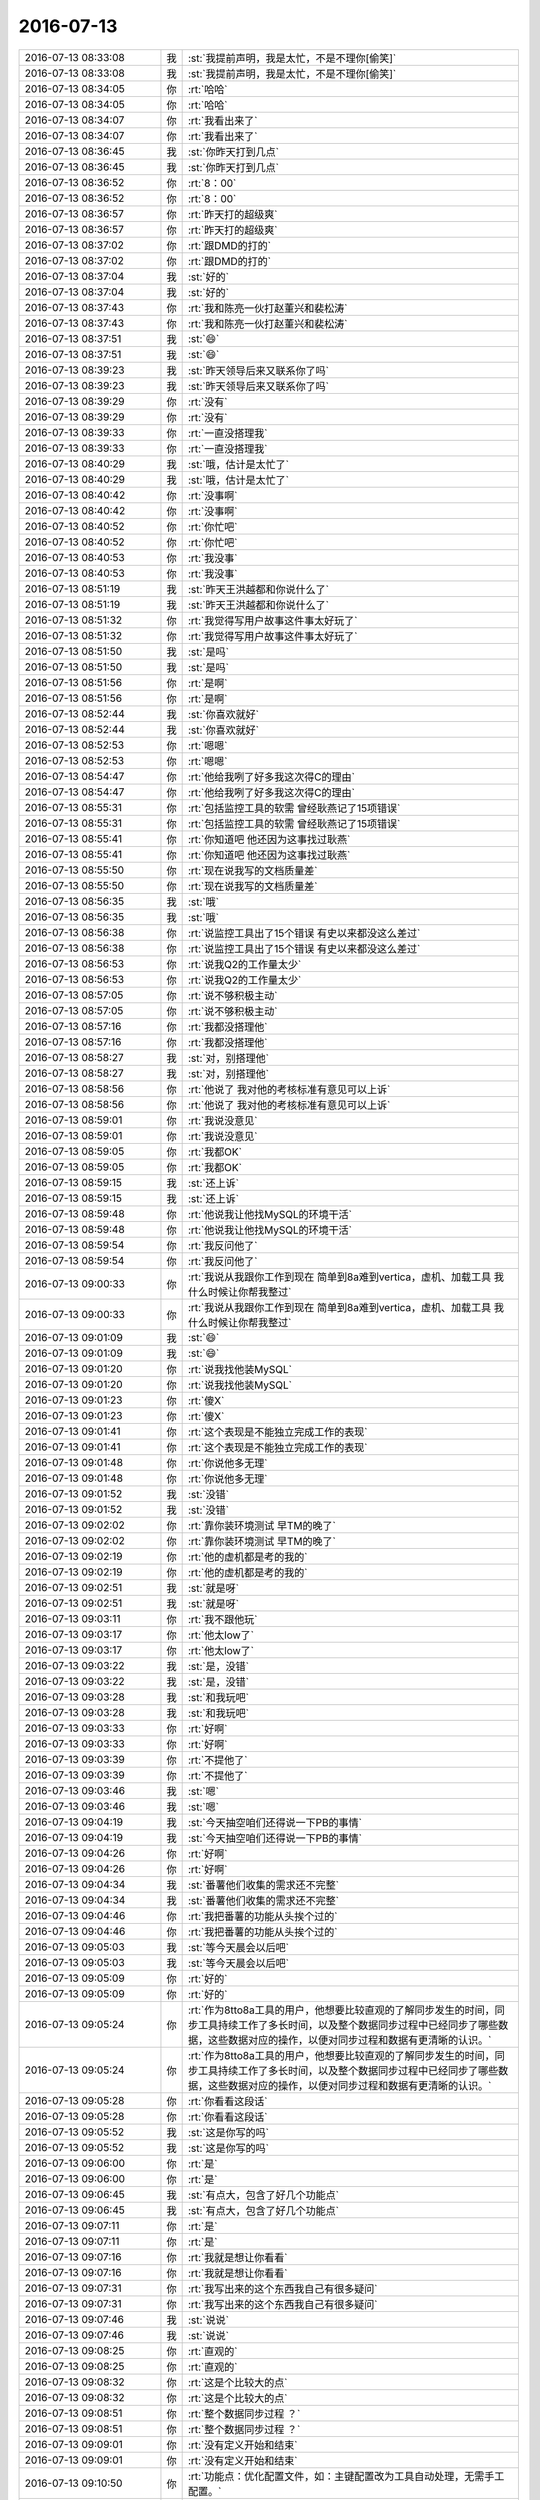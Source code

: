 2016-07-13
-------------

.. list-table::
   :widths: 25, 1, 60

   * - 2016-07-13 08:33:08
     - 我
     - :st:`我提前声明，我是太忙，不是不理你[偷笑]`
   * - 2016-07-13 08:33:08
     - 我
     - :st:`我提前声明，我是太忙，不是不理你[偷笑]`
   * - 2016-07-13 08:34:05
     - 你
     - :rt:`哈哈`
   * - 2016-07-13 08:34:05
     - 你
     - :rt:`哈哈`
   * - 2016-07-13 08:34:07
     - 你
     - :rt:`我看出来了`
   * - 2016-07-13 08:34:07
     - 你
     - :rt:`我看出来了`
   * - 2016-07-13 08:36:45
     - 我
     - :st:`你昨天打到几点`
   * - 2016-07-13 08:36:45
     - 我
     - :st:`你昨天打到几点`
   * - 2016-07-13 08:36:52
     - 你
     - :rt:`8：00`
   * - 2016-07-13 08:36:52
     - 你
     - :rt:`8：00`
   * - 2016-07-13 08:36:57
     - 你
     - :rt:`昨天打的超级爽`
   * - 2016-07-13 08:36:57
     - 你
     - :rt:`昨天打的超级爽`
   * - 2016-07-13 08:37:02
     - 你
     - :rt:`跟DMD的打的`
   * - 2016-07-13 08:37:02
     - 你
     - :rt:`跟DMD的打的`
   * - 2016-07-13 08:37:04
     - 我
     - :st:`好的`
   * - 2016-07-13 08:37:04
     - 我
     - :st:`好的`
   * - 2016-07-13 08:37:43
     - 你
     - :rt:`我和陈亮一伙打赵董兴和裴松涛`
   * - 2016-07-13 08:37:43
     - 你
     - :rt:`我和陈亮一伙打赵董兴和裴松涛`
   * - 2016-07-13 08:37:51
     - 我
     - :st:`😄`
   * - 2016-07-13 08:37:51
     - 我
     - :st:`😄`
   * - 2016-07-13 08:39:23
     - 我
     - :st:`昨天领导后来又联系你了吗`
   * - 2016-07-13 08:39:23
     - 我
     - :st:`昨天领导后来又联系你了吗`
   * - 2016-07-13 08:39:29
     - 你
     - :rt:`没有`
   * - 2016-07-13 08:39:29
     - 你
     - :rt:`没有`
   * - 2016-07-13 08:39:33
     - 你
     - :rt:`一直没搭理我`
   * - 2016-07-13 08:39:33
     - 你
     - :rt:`一直没搭理我`
   * - 2016-07-13 08:40:29
     - 我
     - :st:`哦，估计是太忙了`
   * - 2016-07-13 08:40:29
     - 我
     - :st:`哦，估计是太忙了`
   * - 2016-07-13 08:40:42
     - 你
     - :rt:`没事啊`
   * - 2016-07-13 08:40:42
     - 你
     - :rt:`没事啊`
   * - 2016-07-13 08:40:52
     - 你
     - :rt:`你忙吧`
   * - 2016-07-13 08:40:52
     - 你
     - :rt:`你忙吧`
   * - 2016-07-13 08:40:53
     - 你
     - :rt:`我没事`
   * - 2016-07-13 08:40:53
     - 你
     - :rt:`我没事`
   * - 2016-07-13 08:51:19
     - 我
     - :st:`昨天王洪越都和你说什么了`
   * - 2016-07-13 08:51:19
     - 我
     - :st:`昨天王洪越都和你说什么了`
   * - 2016-07-13 08:51:32
     - 你
     - :rt:`我觉得写用户故事这件事太好玩了`
   * - 2016-07-13 08:51:32
     - 你
     - :rt:`我觉得写用户故事这件事太好玩了`
   * - 2016-07-13 08:51:50
     - 我
     - :st:`是吗`
   * - 2016-07-13 08:51:50
     - 我
     - :st:`是吗`
   * - 2016-07-13 08:51:56
     - 你
     - :rt:`是啊`
   * - 2016-07-13 08:51:56
     - 你
     - :rt:`是啊`
   * - 2016-07-13 08:52:44
     - 我
     - :st:`你喜欢就好`
   * - 2016-07-13 08:52:44
     - 我
     - :st:`你喜欢就好`
   * - 2016-07-13 08:52:53
     - 你
     - :rt:`嗯嗯`
   * - 2016-07-13 08:52:53
     - 你
     - :rt:`嗯嗯`
   * - 2016-07-13 08:54:47
     - 你
     - :rt:`他给我咧了好多我这次得C的理由`
   * - 2016-07-13 08:54:47
     - 你
     - :rt:`他给我咧了好多我这次得C的理由`
   * - 2016-07-13 08:55:31
     - 你
     - :rt:`包括监控工具的软需 曾经耿燕记了15项错误`
   * - 2016-07-13 08:55:31
     - 你
     - :rt:`包括监控工具的软需 曾经耿燕记了15项错误`
   * - 2016-07-13 08:55:41
     - 你
     - :rt:`你知道吧 他还因为这事找过耿燕`
   * - 2016-07-13 08:55:41
     - 你
     - :rt:`你知道吧 他还因为这事找过耿燕`
   * - 2016-07-13 08:55:50
     - 你
     - :rt:`现在说我写的文档质量差`
   * - 2016-07-13 08:55:50
     - 你
     - :rt:`现在说我写的文档质量差`
   * - 2016-07-13 08:56:35
     - 我
     - :st:`哦`
   * - 2016-07-13 08:56:35
     - 我
     - :st:`哦`
   * - 2016-07-13 08:56:38
     - 你
     - :rt:`说监控工具出了15个错误 有史以来都没这么差过`
   * - 2016-07-13 08:56:38
     - 你
     - :rt:`说监控工具出了15个错误 有史以来都没这么差过`
   * - 2016-07-13 08:56:53
     - 你
     - :rt:`说我Q2的工作量太少`
   * - 2016-07-13 08:56:53
     - 你
     - :rt:`说我Q2的工作量太少`
   * - 2016-07-13 08:57:05
     - 你
     - :rt:`说不够积极主动`
   * - 2016-07-13 08:57:05
     - 你
     - :rt:`说不够积极主动`
   * - 2016-07-13 08:57:16
     - 你
     - :rt:`我都没搭理他`
   * - 2016-07-13 08:57:16
     - 你
     - :rt:`我都没搭理他`
   * - 2016-07-13 08:58:27
     - 我
     - :st:`对，别搭理他`
   * - 2016-07-13 08:58:27
     - 我
     - :st:`对，别搭理他`
   * - 2016-07-13 08:58:56
     - 你
     - :rt:`他说了 我对他的考核标准有意见可以上诉`
   * - 2016-07-13 08:58:56
     - 你
     - :rt:`他说了 我对他的考核标准有意见可以上诉`
   * - 2016-07-13 08:59:01
     - 你
     - :rt:`我说没意见`
   * - 2016-07-13 08:59:01
     - 你
     - :rt:`我说没意见`
   * - 2016-07-13 08:59:05
     - 你
     - :rt:`我都OK`
   * - 2016-07-13 08:59:05
     - 你
     - :rt:`我都OK`
   * - 2016-07-13 08:59:15
     - 我
     - :st:`还上诉`
   * - 2016-07-13 08:59:15
     - 我
     - :st:`还上诉`
   * - 2016-07-13 08:59:48
     - 你
     - :rt:`他说我让他找MySQL的环境干活`
   * - 2016-07-13 08:59:48
     - 你
     - :rt:`他说我让他找MySQL的环境干活`
   * - 2016-07-13 08:59:54
     - 你
     - :rt:`我反问他了`
   * - 2016-07-13 08:59:54
     - 你
     - :rt:`我反问他了`
   * - 2016-07-13 09:00:33
     - 你
     - :rt:`我说从我跟你工作到现在 简单到8a难到vertica，虚机、加载工具 我什么时候让你帮我整过`
   * - 2016-07-13 09:00:33
     - 你
     - :rt:`我说从我跟你工作到现在 简单到8a难到vertica，虚机、加载工具 我什么时候让你帮我整过`
   * - 2016-07-13 09:01:09
     - 我
     - :st:`😄`
   * - 2016-07-13 09:01:09
     - 我
     - :st:`😄`
   * - 2016-07-13 09:01:20
     - 你
     - :rt:`说我找他装MySQL`
   * - 2016-07-13 09:01:20
     - 你
     - :rt:`说我找他装MySQL`
   * - 2016-07-13 09:01:23
     - 你
     - :rt:`傻X`
   * - 2016-07-13 09:01:23
     - 你
     - :rt:`傻X`
   * - 2016-07-13 09:01:41
     - 你
     - :rt:`这个表现是不能独立完成工作的表现`
   * - 2016-07-13 09:01:41
     - 你
     - :rt:`这个表现是不能独立完成工作的表现`
   * - 2016-07-13 09:01:48
     - 你
     - :rt:`你说他多无理`
   * - 2016-07-13 09:01:48
     - 你
     - :rt:`你说他多无理`
   * - 2016-07-13 09:01:52
     - 我
     - :st:`没错`
   * - 2016-07-13 09:01:52
     - 我
     - :st:`没错`
   * - 2016-07-13 09:02:02
     - 你
     - :rt:`靠你装环境测试 早TM的晚了`
   * - 2016-07-13 09:02:02
     - 你
     - :rt:`靠你装环境测试 早TM的晚了`
   * - 2016-07-13 09:02:19
     - 你
     - :rt:`他的虚机都是考的我的`
   * - 2016-07-13 09:02:19
     - 你
     - :rt:`他的虚机都是考的我的`
   * - 2016-07-13 09:02:51
     - 我
     - :st:`就是呀`
   * - 2016-07-13 09:02:51
     - 我
     - :st:`就是呀`
   * - 2016-07-13 09:03:11
     - 你
     - :rt:`我不跟他玩`
   * - 2016-07-13 09:03:17
     - 你
     - :rt:`他太low了`
   * - 2016-07-13 09:03:17
     - 你
     - :rt:`他太low了`
   * - 2016-07-13 09:03:22
     - 我
     - :st:`是，没错`
   * - 2016-07-13 09:03:22
     - 我
     - :st:`是，没错`
   * - 2016-07-13 09:03:28
     - 我
     - :st:`和我玩吧`
   * - 2016-07-13 09:03:28
     - 我
     - :st:`和我玩吧`
   * - 2016-07-13 09:03:33
     - 你
     - :rt:`好啊`
   * - 2016-07-13 09:03:33
     - 你
     - :rt:`好啊`
   * - 2016-07-13 09:03:39
     - 你
     - :rt:`不提他了`
   * - 2016-07-13 09:03:39
     - 你
     - :rt:`不提他了`
   * - 2016-07-13 09:03:46
     - 我
     - :st:`嗯`
   * - 2016-07-13 09:03:46
     - 我
     - :st:`嗯`
   * - 2016-07-13 09:04:19
     - 我
     - :st:`今天抽空咱们还得说一下PB的事情`
   * - 2016-07-13 09:04:19
     - 我
     - :st:`今天抽空咱们还得说一下PB的事情`
   * - 2016-07-13 09:04:26
     - 你
     - :rt:`好啊`
   * - 2016-07-13 09:04:26
     - 你
     - :rt:`好啊`
   * - 2016-07-13 09:04:34
     - 我
     - :st:`番薯他们收集的需求还不完整`
   * - 2016-07-13 09:04:34
     - 我
     - :st:`番薯他们收集的需求还不完整`
   * - 2016-07-13 09:04:46
     - 你
     - :rt:`我把番薯的功能从头挨个过的`
   * - 2016-07-13 09:04:46
     - 你
     - :rt:`我把番薯的功能从头挨个过的`
   * - 2016-07-13 09:05:03
     - 我
     - :st:`等今天晨会以后吧`
   * - 2016-07-13 09:05:03
     - 我
     - :st:`等今天晨会以后吧`
   * - 2016-07-13 09:05:09
     - 你
     - :rt:`好的`
   * - 2016-07-13 09:05:09
     - 你
     - :rt:`好的`
   * - 2016-07-13 09:05:24
     - 你
     - :rt:`作为8tto8a工具的用户，他想要比较直观的了解同步发生的时间，同步工具持续工作了多长时间，以及整个数据同步过程中已经同步了哪些数据，这些数据对应的操作，以便对同步过程和数据有更清晰的认识。`
   * - 2016-07-13 09:05:24
     - 你
     - :rt:`作为8tto8a工具的用户，他想要比较直观的了解同步发生的时间，同步工具持续工作了多长时间，以及整个数据同步过程中已经同步了哪些数据，这些数据对应的操作，以便对同步过程和数据有更清晰的认识。`
   * - 2016-07-13 09:05:28
     - 你
     - :rt:`你看看这段话`
   * - 2016-07-13 09:05:28
     - 你
     - :rt:`你看看这段话`
   * - 2016-07-13 09:05:52
     - 我
     - :st:`这是你写的吗`
   * - 2016-07-13 09:05:52
     - 我
     - :st:`这是你写的吗`
   * - 2016-07-13 09:06:00
     - 你
     - :rt:`是`
   * - 2016-07-13 09:06:00
     - 你
     - :rt:`是`
   * - 2016-07-13 09:06:45
     - 我
     - :st:`有点大，包含了好几个功能点`
   * - 2016-07-13 09:06:45
     - 我
     - :st:`有点大，包含了好几个功能点`
   * - 2016-07-13 09:07:11
     - 你
     - :rt:`是`
   * - 2016-07-13 09:07:11
     - 你
     - :rt:`是`
   * - 2016-07-13 09:07:16
     - 你
     - :rt:`我就是想让你看看`
   * - 2016-07-13 09:07:16
     - 你
     - :rt:`我就是想让你看看`
   * - 2016-07-13 09:07:31
     - 你
     - :rt:`我写出来的这个东西我自己有很多疑问`
   * - 2016-07-13 09:07:31
     - 你
     - :rt:`我写出来的这个东西我自己有很多疑问`
   * - 2016-07-13 09:07:46
     - 我
     - :st:`说说`
   * - 2016-07-13 09:07:46
     - 我
     - :st:`说说`
   * - 2016-07-13 09:08:25
     - 你
     - :rt:`直观的`
   * - 2016-07-13 09:08:25
     - 你
     - :rt:`直观的`
   * - 2016-07-13 09:08:32
     - 你
     - :rt:`这是个比较大的点`
   * - 2016-07-13 09:08:32
     - 你
     - :rt:`这是个比较大的点`
   * - 2016-07-13 09:08:51
     - 你
     - :rt:`整个数据同步过程 ？`
   * - 2016-07-13 09:08:51
     - 你
     - :rt:`整个数据同步过程 ？`
   * - 2016-07-13 09:09:01
     - 你
     - :rt:`没有定义开始和结束`
   * - 2016-07-13 09:09:01
     - 你
     - :rt:`没有定义开始和结束`
   * - 2016-07-13 09:10:50
     - 你
     - :rt:`功能点：优化配置文件，如：主键配置改为工具自动处理，无需手工配置。`
   * - 2016-07-13 09:10:50
     - 你
     - :rt:`功能点：优化配置文件，如：主键配置改为工具自动处理，无需手工配置。`
   * - 2016-07-13 09:11:01
     - 你
     - :rt:`用户故事：作为8tto8a工具的配置员，他想要在现有配置项的基础上，省去配置表的主键，使得配置文件编写起来更简单`
   * - 2016-07-13 09:11:01
     - 你
     - :rt:`用户故事：作为8tto8a工具的配置员，他想要在现有配置项的基础上，省去配置表的主键，使得配置文件编写起来更简单`
   * - 2016-07-13 09:11:42
     - 你
     - :rt:`我想跟你说的是 我现在根本不会写 所以想先写出来个很差很差的 然后你帮我看看`
   * - 2016-07-13 09:11:42
     - 你
     - :rt:`我想跟你说的是 我现在根本不会写 所以想先写出来个很差很差的 然后你帮我看看`
   * - 2016-07-13 09:11:53
     - 你
     - :rt:`说说写的思路`
   * - 2016-07-13 09:11:53
     - 你
     - :rt:`说说写的思路`
   * - 2016-07-13 09:12:36
     - 我
     - :st:`好`
   * - 2016-07-13 09:12:36
     - 我
     - :st:`好`
   * - 2016-07-13 09:30:37
     - 你
     - :rt:`王志新说你给他提意见的那个软需他重写`
   * - 2016-07-13 09:30:37
     - 你
     - :rt:`王志新说你给他提意见的那个软需他重写`
   * - 2016-07-13 09:30:56
     - 你
     - :rt:`气死她`
   * - 2016-07-13 09:30:56
     - 你
     - :rt:`气死她`
   * - 2016-07-13 09:31:06
     - 我
     - :st:`不管他`
   * - 2016-07-13 09:31:06
     - 我
     - :st:`不管他`
   * - 2016-07-13 09:31:23
     - 你
     - :rt:`她的意思是你找事`
   * - 2016-07-13 09:31:23
     - 你
     - :rt:`她的意思是你找事`
   * - 2016-07-13 09:31:27
     - 你
     - :rt:`你先开会吧`
   * - 2016-07-13 09:31:27
     - 你
     - :rt:`你先开会吧`
   * - 2016-07-13 09:31:29
     - 我
     - :st:`我是评委，必须得倒尊重`
   * - 2016-07-13 09:31:29
     - 我
     - :st:`我是评委，必须得倒尊重`
   * - 2016-07-13 09:31:30
     - 你
     - :rt:`小心点`
   * - 2016-07-13 09:31:30
     - 你
     - :rt:`小心点`
   * - 2016-07-13 09:31:45
     - 我
     - :st:`没事的`
   * - 2016-07-13 09:31:45
     - 我
     - :st:`没事的`
   * - 2016-07-13 09:45:08
     - 你
     - :rt:`为啥摇头`
   * - 2016-07-13 09:45:08
     - 你
     - :rt:`为啥摇头`
   * - 2016-07-13 09:45:38
     - 我
     - :st:`困`
   * - 2016-07-13 09:45:38
     - 我
     - :st:`困`
   * - 2016-07-13 09:56:35
     - 我
     - :st:`你今天外套很好看，就是和衣服不太搭`
   * - 2016-07-13 09:56:35
     - 我
     - :st:`你今天外套很好看，就是和衣服不太搭`
   * - 2016-07-13 10:00:15
     - 你
     - :rt:`不冷的话我就不穿`
   * - 2016-07-13 10:00:15
     - 你
     - :rt:`不冷的话我就不穿`
   * - 2016-07-13 10:00:18
     - 你
     - :rt:`没事`
   * - 2016-07-13 10:00:18
     - 你
     - :rt:`没事`
   * - 2016-07-13 10:11:08
     - 你
     - :rt:`何以这么蠢`
   * - 2016-07-13 10:11:08
     - 你
     - :rt:`何以这么蠢`
   * - 2016-07-13 10:12:34
     - 我
     - :st:`没办法`
   * - 2016-07-13 10:12:34
     - 我
     - :st:`没办法`
   * - 2016-07-13 10:35:56
     - 你
     - :rt:`你竟然抠我`
   * - 2016-07-13 10:35:56
     - 你
     - :rt:`你竟然抠我`
   * - 2016-07-13 10:36:12
     - 我
     - :st:`没有呀`
   * - 2016-07-13 10:36:12
     - 我
     - :st:`没有呀`
   * - 2016-07-13 10:36:18
     - 我
     - :st:`那是挠`
   * - 2016-07-13 10:36:18
     - 我
     - :st:`那是挠`
   * - 2016-07-13 10:37:33
     - 你
     - :rt:`哈哈`
   * - 2016-07-13 10:37:33
     - 你
     - :rt:`哈哈`
   * - 2016-07-13 10:37:44
     - 你
     - :rt:`你竟然挠我`
   * - 2016-07-13 10:37:44
     - 你
     - :rt:`你竟然挠我`
   * - 2016-07-13 10:38:33
     - 我
     - :st:`小猫挠人是表示亲热`
   * - 2016-07-13 10:38:33
     - 我
     - :st:`小猫挠人是表示亲热`
   * - 2016-07-13 10:38:57
     - 你
     - :rt:`哈哈`
   * - 2016-07-13 10:38:57
     - 你
     - :rt:`哈哈`
   * - 2016-07-13 10:39:09
     - 你
     - :rt:`你把我的脖子当小猫的脖子了`
   * - 2016-07-13 10:39:09
     - 你
     - :rt:`你把我的脖子当小猫的脖子了`
   * - 2016-07-13 10:41:02
     - 我
     - :st:`是呀，多可爱呀`
   * - 2016-07-13 10:41:02
     - 我
     - :st:`是呀，多可爱呀`
   * - 2016-07-13 10:42:24
     - 你
     - :rt:`且`
   * - 2016-07-13 10:42:24
     - 你
     - :rt:`且`
   * - 2016-07-13 11:07:32
     - 我
     - :st:`阿娇好黑呀`
   * - 2016-07-13 11:07:32
     - 我
     - :st:`阿娇好黑呀`
   * - 2016-07-13 11:07:41
     - 你
     - :rt:`黑吗`
   * - 2016-07-13 11:07:41
     - 你
     - :rt:`黑吗`
   * - 2016-07-13 11:07:45
     - 你
     - :rt:`比我黑？`
   * - 2016-07-13 11:07:45
     - 你
     - :rt:`比我黑？`
   * - 2016-07-13 11:07:58
     - 我
     - :st:`是`
   * - 2016-07-13 11:07:58
     - 我
     - :st:`是`
   * - 2016-07-13 11:08:11
     - 我
     - :st:`腿黑`
   * - 2016-07-13 11:08:11
     - 我
     - :st:`腿黑`
   * - 2016-07-13 11:08:25
     - 你
     - :rt:`晒得吧`
   * - 2016-07-13 11:08:25
     - 你
     - :rt:`晒得吧`
   * - 2016-07-13 11:08:32
     - 你
     - :rt:`脸白就行`
   * - 2016-07-13 11:08:32
     - 你
     - :rt:`脸白就行`
   * - 2016-07-13 11:42:45
     - 你
     - :rt:`下午领导跟你面谈`
   * - 2016-07-13 11:42:45
     - 你
     - :rt:`下午领导跟你面谈`
   * - 2016-07-13 11:43:04
     - 我
     - :st:`我知道`
   * - 2016-07-13 11:43:04
     - 我
     - :st:`我知道`
   * - 2016-07-13 11:53:16
     - 我
     - :st:`我让严丹给我安排第一个`
   * - 2016-07-13 11:53:16
     - 我
     - :st:`我让严丹给我安排第一个`
   * - 2016-07-13 11:53:37
     - 我
     - :st:`领导和我们一起吃，去八爷`
   * - 2016-07-13 11:53:37
     - 我
     - :st:`领导和我们一起吃，去八爷`
   * - 2016-07-13 12:27:10
     - 你
     - :rt:`恩 hao`
   * - 2016-07-13 12:27:10
     - 你
     - :rt:`恩 hao`
   * - 2016-07-13 12:27:18
     - 你
     - :rt:`他怎么这么爱吃炸酱面呢`
   * - 2016-07-13 12:27:18
     - 你
     - :rt:`他怎么这么爱吃炸酱面呢`
   * - 2016-07-13 12:27:42
     - 我
     - :st:`是`
   * - 2016-07-13 12:27:42
     - 我
     - :st:`是`
   * - 2016-07-13 12:27:59
     - 我
     - :st:`你睡觉吧，下午再聊`
   * - 2016-07-13 12:27:59
     - 我
     - :st:`你睡觉吧，下午再聊`
   * - 2016-07-13 12:28:05
     - 你
     - :rt:`恩`
   * - 2016-07-13 12:28:05
     - 你
     - :rt:`恩`
   * - 2016-07-13 13:02:44
     - 你
     - :rt:`没睡着`
   * - 2016-07-13 13:02:44
     - 你
     - :rt:`没睡着`
   * - 2016-07-13 13:02:52
     - 我
     - :st:`啊`
   * - 2016-07-13 13:02:52
     - 我
     - :st:`啊`
   * - 2016-07-13 13:02:56
     - 我
     - :st:`累吗`
   * - 2016-07-13 13:02:56
     - 我
     - :st:`累吗`
   * - 2016-07-13 13:03:05
     - 你
     - :rt:`不累`
   * - 2016-07-13 13:03:05
     - 你
     - :rt:`不累`
   * - 2016-07-13 13:03:08
     - 你
     - :rt:`听歌呢`
   * - 2016-07-13 13:03:08
     - 你
     - :rt:`听歌呢`
   * - 2016-07-13 13:03:15
     - 我
     - :st:`好的`
   * - 2016-07-13 13:03:15
     - 我
     - :st:`好的`
   * - 2016-07-13 13:03:31
     - 我
     - :st:`今天中午领导说了scrum的他的想法`
   * - 2016-07-13 13:03:31
     - 我
     - :st:`今天中午领导说了scrum的他的想法`
   * - 2016-07-13 13:03:38
     - 你
     - :rt:`你有制作铃声的软件吗`
   * - 2016-07-13 13:03:38
     - 你
     - :rt:`你有制作铃声的软件吗`
   * - 2016-07-13 13:03:40
     - 你
     - :rt:`说说`
   * - 2016-07-13 13:03:40
     - 你
     - :rt:`说说`
   * - 2016-07-13 13:03:42
     - 你
     - :rt:`啥想法啊`
   * - 2016-07-13 13:03:42
     - 你
     - :rt:`啥想法啊`
   * - 2016-07-13 13:03:53
     - 我
     - :st:`待会等我谈完PBC，和你们讲`
   * - 2016-07-13 13:03:53
     - 我
     - :st:`待会等我谈完PBC，和你们讲`
   * - 2016-07-13 13:04:09
     - 你
     - :rt:`我们？`
   * - 2016-07-13 13:04:09
     - 你
     - :rt:`我们？`
   * - 2016-07-13 13:04:12
     - 我
     - :st:`我没有做铃声的`
   * - 2016-07-13 13:04:12
     - 我
     - :st:`我没有做铃声的`
   * - 2016-07-13 13:04:18
     - 你
     - :rt:`me and who、`
   * - 2016-07-13 13:04:18
     - 你
     - :rt:`me and who、`
   * - 2016-07-13 13:04:19
     - 你
     - :rt:`？`
   * - 2016-07-13 13:04:19
     - 你
     - :rt:`？`
   * - 2016-07-13 13:04:23
     - 我
     - :st:`番薯`
   * - 2016-07-13 13:04:23
     - 我
     - :st:`番薯`
   * - 2016-07-13 13:04:34
     - 你
     - :rt:`好的 坏的`
   * - 2016-07-13 13:04:34
     - 你
     - :rt:`好的 坏的`
   * - 2016-07-13 13:04:36
     - 你
     - :rt:`先告诉我`
   * - 2016-07-13 13:04:36
     - 你
     - :rt:`先告诉我`
   * - 2016-07-13 13:04:49
     - 我
     - :st:`就是他想这个应该怎么干`
   * - 2016-07-13 13:04:49
     - 我
     - :st:`就是他想这个应该怎么干`
   * - 2016-07-13 13:04:57
     - 你
     - :rt:`恩`
   * - 2016-07-13 13:04:57
     - 你
     - :rt:`恩`
   * - 2016-07-13 13:04:59
     - 我
     - :st:`和我当初的有点不同`
   * - 2016-07-13 13:04:59
     - 我
     - :st:`和我当初的有点不同`
   * - 2016-07-13 13:05:11
     - 我
     - :st:`他想先重构他们的架构`
   * - 2016-07-13 13:05:11
     - 我
     - :st:`他想先重构他们的架构`
   * - 2016-07-13 13:05:26
     - 你
     - :rt:`监控工具的吗？`
   * - 2016-07-13 13:05:26
     - 你
     - :rt:`监控工具的吗？`
   * - 2016-07-13 13:05:29
     - 我
     - :st:`不过这样就没法写user story了`
   * - 2016-07-13 13:05:29
     - 我
     - :st:`不过这样就没法写user story了`
   * - 2016-07-13 13:07:38
     - 你
     - :rt:`哦`
   * - 2016-07-13 13:07:38
     - 你
     - :rt:`哦`
   * - 2016-07-13 13:07:41
     - 你
     - :rt:`那就没办法了`
   * - 2016-07-13 13:07:41
     - 你
     - :rt:`那就没办法了`
   * - 2016-07-13 13:07:46
     - 你
     - :rt:`等回来再说吧`
   * - 2016-07-13 13:07:46
     - 你
     - :rt:`等回来再说吧`
   * - 2016-07-13 13:07:50
     - 我
     - :st:`是`
   * - 2016-07-13 13:07:50
     - 我
     - :st:`是`
   * - 2016-07-13 13:11:18
     - 我
     - :st:`我打个盹`
   * - 2016-07-13 13:11:18
     - 我
     - :st:`我打个盹`
   * - 2016-07-13 13:11:27
     - 你
     - :rt:`恩`
   * - 2016-07-13 13:11:27
     - 你
     - :rt:`恩`
   * - 2016-07-13 15:00:15
     - 你
     - :rt:`回来了`
   * - 2016-07-13 15:00:15
     - 你
     - :rt:`回来了`
   * - 2016-07-13 15:00:23
     - 我
     - :st:`是`
   * - 2016-07-13 15:00:23
     - 我
     - :st:`是`
   * - 2016-07-13 16:33:43
     - 我
     - :st:`亲，干啥呢`
   * - 2016-07-13 16:33:43
     - 我
     - :st:`亲，干啥呢`
   * - 2016-07-13 16:34:43
     - 你
     - :rt:`在整签到表呢`
   * - 2016-07-13 16:34:43
     - 你
     - :rt:`在整签到表呢`
   * - 2016-07-13 16:35:54
     - 我
     - :st:`今天忙的都没聊天`
   * - 2016-07-13 16:35:54
     - 我
     - :st:`今天忙的都没聊天`
   * - 2016-07-13 16:39:07
     - 你
     - :rt:`是`
   * - 2016-07-13 16:39:07
     - 你
     - :rt:`是`
   * - 2016-07-13 16:46:06
     - 我
     - :st:`亲，聊十分钟吧`
   * - 2016-07-13 16:46:06
     - 我
     - :st:`亲，聊十分钟吧`
   * - 2016-07-13 16:46:12
     - 你
     - :rt:`行啊`
   * - 2016-07-13 16:46:12
     - 你
     - :rt:`行啊`
   * - 2016-07-13 16:46:18
     - 你
     - :rt:`你得真诚点`
   * - 2016-07-13 16:46:18
     - 你
     - :rt:`你得真诚点`
   * - 2016-07-13 16:46:21
     - 你
     - :rt:`不然不聊`
   * - 2016-07-13 16:46:21
     - 你
     - :rt:`不然不聊`
   * - 2016-07-13 16:46:37
     - 我
     - :st:`我非常真诚，非常想和你聊天`
   * - 2016-07-13 16:46:37
     - 我
     - :st:`我非常真诚，非常想和你聊天`
   * - 2016-07-13 16:46:58
     - 你
     - :rt:`你是不是很讨厌看到杨丽颖和王洪越开玩笑`
   * - 2016-07-13 16:46:58
     - 你
     - :rt:`你是不是很讨厌看到杨丽颖和王洪越开玩笑`
   * - 2016-07-13 16:47:41
     - 我
     - :st:`你果然注意到了`
   * - 2016-07-13 16:47:41
     - 我
     - :st:`你果然注意到了`
   * - 2016-07-13 16:48:24
     - 我
     - :st:`谈不上很讨厌`
   * - 2016-07-13 16:48:24
     - 我
     - :st:`谈不上很讨厌`
   * - 2016-07-13 16:48:50
     - 我
     - :st:`其实今天我一直想和你说一件事情，现在来不及了，等有空和你说吧`
   * - 2016-07-13 16:48:50
     - 我
     - :st:`其实今天我一直想和你说一件事情，现在来不及了，等有空和你说吧`
   * - 2016-07-13 16:49:01
     - 我
     - :st:`就是昨天面谈我说心情不好的事情`
   * - 2016-07-13 16:49:01
     - 我
     - :st:`就是昨天面谈我说心情不好的事情`
   * - 2016-07-13 16:49:06
     - 我
     - :st:`和杨丽莹有关的`
   * - 2016-07-13 16:49:06
     - 我
     - :st:`和杨丽莹有关的`
   * - 2016-07-13 16:49:40
     - 你
     - :rt:`怎么了`
   * - 2016-07-13 16:49:40
     - 你
     - :rt:`怎么了`
   * - 2016-07-13 16:49:42
     - 我
     - :st:`我对杨丽莹和王洪越的关系其实已经没有以前那么敏感了`
   * - 2016-07-13 16:49:42
     - 我
     - :st:`我对杨丽莹和王洪越的关系其实已经没有以前那么敏感了`
   * - 2016-07-13 16:49:52
     - 你
     - :rt:`然后呢`
   * - 2016-07-13 16:49:52
     - 你
     - :rt:`然后呢`
   * - 2016-07-13 16:49:58
     - 你
     - :rt:`你今天很明显不高兴了`
   * - 2016-07-13 16:49:58
     - 你
     - :rt:`你今天很明显不高兴了`
   * - 2016-07-13 16:50:01
     - 我
     - :st:`只是因为最近王洪越对你不好，我就不喜欢看见有人对他好`
   * - 2016-07-13 16:50:01
     - 我
     - :st:`只是因为最近王洪越对你不好，我就不喜欢看见有人对他好`
   * - 2016-07-13 16:50:03
     - 你
     - :rt:`我就不想搭理你了`
   * - 2016-07-13 16:50:03
     - 你
     - :rt:`我就不想搭理你了`
   * - 2016-07-13 16:50:11
     - 你
     - :rt:`我不信`
   * - 2016-07-13 16:50:11
     - 你
     - :rt:`我不信`
   * - 2016-07-13 16:50:20
     - 我
     - :st:`你听见今天说评审的事情吗`
   * - 2016-07-13 16:50:20
     - 我
     - :st:`你听见今天说评审的事情吗`
   * - 2016-07-13 16:50:31
     - 你
     - :rt:`评审什么`
   * - 2016-07-13 16:50:31
     - 你
     - :rt:`评审什么`
   * - 2016-07-13 16:50:33
     - 你
     - :rt:`我不知道啊`
   * - 2016-07-13 16:50:33
     - 你
     - :rt:`我不知道啊`
   * - 2016-07-13 16:50:45
     - 我
     - :st:`就是表头的事情`
   * - 2016-07-13 16:50:45
     - 我
     - :st:`就是表头的事情`
   * - 2016-07-13 16:51:23
     - 你
     - :rt:`怎么了`
   * - 2016-07-13 16:51:23
     - 你
     - :rt:`怎么了`
   * - 2016-07-13 16:51:25
     - 你
     - :rt:`你说吧`
   * - 2016-07-13 16:51:25
     - 你
     - :rt:`你说吧`
   * - 2016-07-13 16:51:35
     - 我
     - :st:`刘杰和我说她问王洪越，王洪越说和我口头沟通过了，说我同意了`
   * - 2016-07-13 16:51:35
     - 我
     - :st:`刘杰和我说她问王洪越，王洪越说和我口头沟通过了，说我同意了`
   * - 2016-07-13 16:51:50
     - 我
     - :st:`我就故意大声说我不知道，没有人和我沟通`
   * - 2016-07-13 16:51:50
     - 我
     - :st:`我就故意大声说我不知道，没有人和我沟通`
   * - 2016-07-13 16:52:03
     - 我
     - :st:`我没看见改正，这个必须得改`
   * - 2016-07-13 16:52:03
     - 我
     - :st:`我没看见改正，这个必须得改`
   * - 2016-07-13 16:52:17
     - 我
     - :st:`我知道王洪越在，我就是故意说给他听的`
   * - 2016-07-13 16:52:17
     - 我
     - :st:`我知道王洪越在，我就是故意说给他听的`
   * - 2016-07-13 16:52:41
     - 你
     - :rt:`然后呢`
   * - 2016-07-13 16:52:41
     - 你
     - :rt:`然后呢`
   * - 2016-07-13 16:52:55
     - 你
     - :rt:`这跟你看到杨丽颖和王洪越说话不爽有什么关系`
   * - 2016-07-13 16:52:55
     - 你
     - :rt:`这跟你看到杨丽颖和王洪越说话不爽有什么关系`
   * - 2016-07-13 16:53:19
     - 我
     - :st:`我就是要故意刁难王洪越`
   * - 2016-07-13 16:53:19
     - 我
     - :st:`我就是要故意刁难王洪越`
   * - 2016-07-13 16:53:33
     - 我
     - :st:`谁让他对你老不好`
   * - 2016-07-13 16:53:33
     - 我
     - :st:`谁让他对你老不好`
   * - 2016-07-13 16:54:22
     - 我
     - :st:`我不爽就是因为我不想看见王洪越那么高兴`
   * - 2016-07-13 16:54:22
     - 我
     - :st:`我不爽就是因为我不想看见王洪越那么高兴`
   * - 2016-07-13 16:57:00
     - 我
     - :st:`今天我不高兴不是因为杨丽莹，是因为王洪越。是因为王洪越老欺负你，不是因为我喜欢杨丽莹`
   * - 2016-07-13 16:57:00
     - 我
     - :st:`今天我不高兴不是因为杨丽莹，是因为王洪越。是因为王洪越老欺负你，不是因为我喜欢杨丽莹`
   * - 2016-07-13 16:58:20
     - 你
     - :rt:`你只是不承认而已`
   * - 2016-07-13 16:58:20
     - 你
     - :rt:`你只是不承认而已`
   * - 2016-07-13 16:58:34
     - 你
     - :rt:`王洪越跟旭明闹着玩你怎么不生气呢`
   * - 2016-07-13 16:58:34
     - 你
     - :rt:`王洪越跟旭明闹着玩你怎么不生气呢`
   * - 2016-07-13 16:58:47
     - 我
     - :st:`你以为我不生气吗`
   * - 2016-07-13 16:58:47
     - 我
     - :st:`你以为我不生气吗`
   * - 2016-07-13 17:00:14
     - 我
     - :st:`我不知道今天还有没有空`
   * - 2016-07-13 17:00:14
     - 我
     - :st:`我不知道今天还有没有空`
   * - 2016-07-13 17:01:10
     - 我
     - :st:`我早上来就想和你说说昨天的事情`
   * - 2016-07-13 17:01:10
     - 我
     - :st:`我早上来就想和你说说昨天的事情`
   * - 2016-07-13 17:01:47
     - 你
     - :rt:`能有啥事啊`
   * - 2016-07-13 17:01:47
     - 你
     - :rt:`能有啥事啊`
   * - 2016-07-13 17:02:01
     - 你
     - :rt:`杨丽颖跟你说她就喜欢跟王洪越玩啦`
   * - 2016-07-13 17:02:01
     - 你
     - :rt:`杨丽颖跟你说她就喜欢跟王洪越玩啦`
   * - 2016-07-13 17:02:30
     - 我
     - :st:`咱俩说的不是一件事情`
   * - 2016-07-13 17:02:30
     - 我
     - :st:`咱俩说的不是一件事情`
   * - 2016-07-13 17:02:51
     - 我
     - :st:`我是说昨天面谈和杨丽莹争论半天`
   * - 2016-07-13 17:02:51
     - 我
     - :st:`我是说昨天面谈和杨丽莹争论半天`
   * - 2016-07-13 17:03:29
     - 你
     - :rt:`我知道啊`
   * - 2016-07-13 17:03:29
     - 你
     - :rt:`我知道啊`
   * - 2016-07-13 17:03:36
     - 你
     - :rt:`她跟你说啥了`
   * - 2016-07-13 17:03:36
     - 你
     - :rt:`她跟你说啥了`
   * - 2016-07-13 17:04:16
     - 你
     - :rt:`我就是看到你那么讨厌看到王洪越和杨开玩笑 我就不高兴了`
   * - 2016-07-13 17:04:16
     - 你
     - :rt:`我就是看到你那么讨厌看到王洪越和杨开玩笑 我就不高兴了`
   * - 2016-07-13 17:04:31
     - 你
     - :rt:`我以后要学着别不高兴`
   * - 2016-07-13 17:04:31
     - 你
     - :rt:`我以后要学着别不高兴`
   * - 2016-07-13 17:05:05
     - 你
     - :rt:`你解释的这些原因 有点太牵强了`
   * - 2016-07-13 17:05:05
     - 你
     - :rt:`你解释的这些原因 有点太牵强了`
   * - 2016-07-13 17:05:07
     - 你
     - :rt:`真的`
   * - 2016-07-13 17:05:07
     - 你
     - :rt:`真的`
   * - 2016-07-13 17:05:17
     - 你
     - :rt:`我也想相信你`
   * - 2016-07-13 17:05:17
     - 你
     - :rt:`我也想相信你`
   * - 2016-07-13 17:05:57
     - 我
     - :st:`好吧，我真的没有骗你`
   * - 2016-07-13 17:05:57
     - 我
     - :st:`好吧，我真的没有骗你`
   * - 2016-07-13 17:08:45
     - 我
     - :st:`你不高兴我理解`
   * - 2016-07-13 17:08:45
     - 我
     - :st:`你不高兴我理解`
   * - 2016-07-13 17:09:24
     - 我
     - :st:`我今天确实和杨丽莹没有关系`
   * - 2016-07-13 17:09:24
     - 我
     - :st:`我今天确实和杨丽莹没有关系`
   * - 2016-07-13 17:10:13
     - 我
     - :st:`你说我有那么傻吗，当你的面吃另一个女孩子的醋，这不是作死吗`
   * - 2016-07-13 17:10:13
     - 我
     - :st:`你说我有那么傻吗，当你的面吃另一个女孩子的醋，这不是作死吗`
   * - 2016-07-13 17:11:52
     - 我
     - :st:`好了，对不起。`
   * - 2016-07-13 17:11:52
     - 我
     - :st:`好了，对不起。`
   * - 2016-07-13 17:11:55
     - 你
     - :rt:`我不知道`
   * - 2016-07-13 17:11:55
     - 你
     - :rt:`我不知道`
   * - 2016-07-13 17:12:13
     - 你
     - :rt:`为什么不能当着我的面吃醋呢`
   * - 2016-07-13 17:12:13
     - 你
     - :rt:`为什么不能当着我的面吃醋呢`
   * - 2016-07-13 17:12:35
     - 我
     - :st:`你以后也不要“我以后要学着别不高兴”`
   * - 2016-07-13 17:12:35
     - 我
     - :st:`你以后也不要“我以后要学着别不高兴”`
   * - 2016-07-13 17:13:09
     - 你
     - :rt:`为啥`
   * - 2016-07-13 17:13:09
     - 你
     - :rt:`为啥`
   * - 2016-07-13 17:13:17
     - 你
     - :rt:`不然我就生自己的气呗`
   * - 2016-07-13 17:13:17
     - 你
     - :rt:`不然我就生自己的气呗`
   * - 2016-07-13 17:13:56
     - 我
     - :st:`你想想我这么理性的人，如果真的是因为杨丽莹，我能猜不到你的想法吗？我能这么明显的让你知道吗`
   * - 2016-07-13 17:13:56
     - 我
     - :st:`你想想我这么理性的人，如果真的是因为杨丽莹，我能猜不到你的想法吗？我能这么明显的让你知道吗`
   * - 2016-07-13 17:14:24
     - 我
     - :st:`我说的就是怕你生自己的气`
   * - 2016-07-13 17:14:24
     - 我
     - :st:`我说的就是怕你生自己的气`
   * - 2016-07-13 17:15:02
     - 我
     - :st:`你太容易钻牛角尖了`
   * - 2016-07-13 17:15:02
     - 我
     - :st:`你太容易钻牛角尖了`
   * - 2016-07-13 17:15:10
     - 我
     - :st:`我好担心你`
   * - 2016-07-13 17:15:10
     - 我
     - :st:`我好担心你`
   * - 2016-07-13 17:15:24
     - 我
     - :st:`真的心疼你`
   * - 2016-07-13 17:15:24
     - 我
     - :st:`真的心疼你`
   * - 2016-07-13 17:16:19
     - 你
     - :rt:`可是你并没有跟我说实话`
   * - 2016-07-13 17:16:19
     - 你
     - :rt:`可是你并没有跟我说实话`
   * - 2016-07-13 17:16:27
     - 我
     - :st:`我说过我不骗你就真的不骗你`
   * - 2016-07-13 17:16:27
     - 我
     - :st:`我说过我不骗你就真的不骗你`
   * - 2016-07-13 17:16:33
     - 你
     - :rt:`你没有告诉我你不高兴的原因`
   * - 2016-07-13 17:16:33
     - 你
     - :rt:`你没有告诉我你不高兴的原因`
   * - 2016-07-13 17:16:40
     - 你
     - :rt:`你知道我为什么生气吗`
   * - 2016-07-13 17:16:40
     - 你
     - :rt:`你知道我为什么生气吗`
   * - 2016-07-13 17:17:07
     - 我
     - :st:`因为我不说实话`
   * - 2016-07-13 17:17:07
     - 我
     - :st:`因为我不说实话`
   * - 2016-07-13 17:18:22
     - 我
     - :st:`我不高兴的原因就是因为我不喜欢王洪越的样子，那种高兴的样子，我想看见他吃瘪，看见他受气`
   * - 2016-07-13 17:18:22
     - 我
     - :st:`我不高兴的原因就是因为我不喜欢王洪越的样子，那种高兴的样子，我想看见他吃瘪，看见他受气`
   * - 2016-07-13 17:19:35
     - 你
     - :rt:`不是`
   * - 2016-07-13 17:19:35
     - 你
     - :rt:`不是`
   * - 2016-07-13 17:19:56
     - 你
     - :rt:`因为我一想到 你对杨丽颖和对我一样好 伤心`
   * - 2016-07-13 17:19:56
     - 你
     - :rt:`因为我一想到 你对杨丽颖和对我一样好 伤心`
   * - 2016-07-13 17:20:19
     - 你
     - :rt:`我想 其实跟我比起来你可能更在乎她`
   * - 2016-07-13 17:20:19
     - 你
     - :rt:`我想 其实跟我比起来你可能更在乎她`
   * - 2016-07-13 17:20:26
     - 我
     - :st:`天哪`
   * - 2016-07-13 17:20:26
     - 我
     - :st:`天哪`
   * - 2016-07-13 17:20:33
     - 我
     - :st:`冤枉死我了`
   * - 2016-07-13 17:20:33
     - 我
     - :st:`冤枉死我了`
   * - 2016-07-13 17:20:40
     - 我
     - [动画表情]
   * - 2016-07-13 17:20:40
     - 我
     - [动画表情]
   * - 2016-07-13 17:20:56
     - 我
     - :st:`她怎么能和你比呢`
   * - 2016-07-13 17:20:56
     - 我
     - :st:`她怎么能和你比呢`
   * - 2016-07-13 17:21:05
     - 你
     - :rt:`我不知道啊`
   * - 2016-07-13 17:21:05
     - 你
     - :rt:`我不知道啊`
   * - 2016-07-13 17:21:12
     - 你
     - :rt:`那是你的想法`
   * - 2016-07-13 17:21:12
     - 你
     - :rt:`那是你的想法`
   * - 2016-07-13 17:21:14
     - 我
     - :st:`昨天她还嫌我对你太好了`
   * - 2016-07-13 17:21:14
     - 我
     - :st:`昨天她还嫌我对你太好了`
   * - 2016-07-13 17:21:17
     - 你
     - :rt:`可是我也有我的想法啊`
   * - 2016-07-13 17:21:17
     - 你
     - :rt:`可是我也有我的想法啊`
   * - 2016-07-13 17:21:30
     - 你
     - :rt:`怎么可能`
   * - 2016-07-13 17:21:30
     - 你
     - :rt:`怎么可能`
   * - 2016-07-13 17:21:36
     - 我
     - :st:`是，你说的都没错`
   * - 2016-07-13 17:21:36
     - 我
     - :st:`是，你说的都没错`
   * - 2016-07-13 17:21:49
     - 我
     - :st:`你的心情和想法我都可以理解`
   * - 2016-07-13 17:21:49
     - 我
     - :st:`你的心情和想法我都可以理解`
   * - 2016-07-13 17:21:51
     - 你
     - :rt:`她为什么嫌你对我好`
   * - 2016-07-13 17:21:51
     - 你
     - :rt:`她为什么嫌你对我好`
   * - 2016-07-13 17:22:05
     - 你
     - :rt:`你心情不好又是为了什么`
   * - 2016-07-13 17:22:05
     - 你
     - :rt:`你心情不好又是为了什么`
   * - 2016-07-13 17:22:26
     - 我
     - :st:`这就是我今天一直想和你说的，昨天面谈的时候说的`
   * - 2016-07-13 17:22:26
     - 我
     - :st:`这就是我今天一直想和你说的，昨天面谈的时候说的`
   * - 2016-07-13 17:23:28
     - 我
     - :st:`心情不好就是因为我和她吵架了`
   * - 2016-07-13 17:23:28
     - 我
     - :st:`心情不好就是因为我和她吵架了`
   * - 2016-07-13 17:23:31
     - 你
     - :rt:`她为什么嫌你对我好`
   * - 2016-07-13 17:23:31
     - 你
     - :rt:`她为什么嫌你对我好`
   * - 2016-07-13 17:23:36
     - 你
     - :rt:`因为啥吵架`
   * - 2016-07-13 17:23:36
     - 你
     - :rt:`因为啥吵架`
   * - 2016-07-13 17:23:56
     - 我
     - :st:`我说她最近工作态度不好，太懈怠了`
   * - 2016-07-13 17:23:56
     - 我
     - :st:`我说她最近工作态度不好，太懈怠了`
   * - 2016-07-13 17:24:02
     - 我
     - :st:`有抵触情绪`
   * - 2016-07-13 17:24:02
     - 我
     - :st:`有抵触情绪`
   * - 2016-07-13 17:24:12
     - 我
     - :st:`她就说原因不是她`
   * - 2016-07-13 17:24:12
     - 我
     - :st:`她就说原因不是她`
   * - 2016-07-13 17:25:13
     - 我
     - :st:`说原来就一个女孩，她觉得我对她和对别人不一样`
   * - 2016-07-13 17:25:13
     - 我
     - :st:`说原来就一个女孩，她觉得我对她和对别人不一样`
   * - 2016-07-13 17:25:28
     - 我
     - :st:`现在觉得其实我对所有的女孩都一样`
   * - 2016-07-13 17:25:28
     - 我
     - :st:`现在觉得其实我对所有的女孩都一样`
   * - 2016-07-13 17:25:42
     - 你
     - :rt:`你心情不好为了啥`
   * - 2016-07-13 17:25:42
     - 你
     - :rt:`你心情不好为了啥`
   * - 2016-07-13 17:26:07
     - 我
     - :st:`她还找借口说她不喜欢我特别对她，因为她想男女平等`
   * - 2016-07-13 17:26:07
     - 我
     - :st:`她还找借口说她不喜欢我特别对她，因为她想男女平等`
   * - 2016-07-13 17:26:39
     - 我
     - :st:`她说刘甲和东海走主因是我`
   * - 2016-07-13 17:26:39
     - 我
     - :st:`她说刘甲和东海走主因是我`
   * - 2016-07-13 17:26:59
     - 我
     - :st:`我和她争论半天`
   * - 2016-07-13 17:26:59
     - 我
     - :st:`我和她争论半天`
   * - 2016-07-13 17:27:21
     - 你
     - :rt:`『她就说原因不是她』？`
   * - 2016-07-13 17:27:21
     - 你
     - :rt:`『她就说原因不是她』？`
   * - 2016-07-13 17:27:26
     - 你
     - :rt:`这是什么意思`
   * - 2016-07-13 17:27:26
     - 你
     - :rt:`这是什么意思`
   * - 2016-07-13 17:27:44
     - 我
     - :st:`是我管理的原因`
   * - 2016-07-13 17:27:44
     - 我
     - :st:`是我管理的原因`
   * - 2016-07-13 17:27:52
     - 你
     - :rt:`『说原来就一个女孩，她觉得我对她和对别人不一样，现在觉得其实我对所有的女孩都一样』`
   * - 2016-07-13 17:27:52
     - 你
     - :rt:`『说原来就一个女孩，她觉得我对她和对别人不一样，现在觉得其实我对所有的女孩都一样』`
   * - 2016-07-13 17:28:03
     - 我
     - :st:`所以扯到刘甲和东海`
   * - 2016-07-13 17:28:03
     - 我
     - :st:`所以扯到刘甲和东海`
   * - 2016-07-13 17:28:04
     - 你
     - :rt:`这句话感觉是埋怨你对别人太好`
   * - 2016-07-13 17:28:04
     - 你
     - :rt:`这句话感觉是埋怨你对别人太好`
   * - 2016-07-13 17:28:09
     - 我
     - :st:`对呀`
   * - 2016-07-13 17:28:09
     - 我
     - :st:`对呀`
   * - 2016-07-13 17:28:27
     - 我
     - :st:`可是她还找借口`
   * - 2016-07-13 17:28:27
     - 我
     - :st:`可是她还找借口`
   * - 2016-07-13 17:28:28
     - 你
     - :rt:`那怎么还有这句『她还找借口说她不喜欢我特别对她，因为她想男女平等』`
   * - 2016-07-13 17:28:28
     - 你
     - :rt:`那怎么还有这句『她还找借口说她不喜欢我特别对她，因为她想男女平等』`
   * - 2016-07-13 17:28:46
     - 我
     - :st:`稍等一下`
   * - 2016-07-13 17:28:46
     - 我
     - :st:`稍等一下`
   * - 2016-07-13 17:29:10
     - 我
     - :st:`这件事其实说起来很麻烦`
   * - 2016-07-13 17:29:10
     - 我
     - :st:`这件事其实说起来很麻烦`
   * - 2016-07-13 17:29:32
     - 我
     - :st:`我今天想等有空从头慢慢和你说`
   * - 2016-07-13 17:29:32
     - 我
     - :st:`我今天想等有空从头慢慢和你说`
   * - 2016-07-13 17:29:41
     - 我
     - :st:`现在已经说乱了`
   * - 2016-07-13 17:29:41
     - 我
     - :st:`现在已经说乱了`
   * - 2016-07-13 17:30:45
     - 我
     - :st:`我从头慢慢说好不好，你别着急，也别不高兴`
   * - 2016-07-13 17:30:45
     - 我
     - :st:`我从头慢慢说好不好，你别着急，也别不高兴`
   * - 2016-07-13 17:31:22
     - 我
     - :st:`？`
   * - 2016-07-13 17:31:22
     - 我
     - :st:`？`
   * - 2016-07-13 17:31:41
     - 我
     - :st:`生气了？不理我了？`
   * - 2016-07-13 17:31:41
     - 我
     - :st:`生气了？不理我了？`
   * - 2016-07-13 17:34:37
     - 你
     - :rt:`没有`
   * - 2016-07-13 17:34:37
     - 你
     - :rt:`没有`
   * - 2016-07-13 17:34:41
     - 你
     - :rt:`你好好开会吧`
   * - 2016-07-13 17:34:41
     - 你
     - :rt:`你好好开会吧`
   * - 2016-07-13 17:34:46
     - 你
     - :rt:`我不生气了`
   * - 2016-07-13 17:34:46
     - 你
     - :rt:`我不生气了`
   * - 2016-07-13 17:35:05
     - 我
     - :st:`我这信号不好，待会回去和你聊`
   * - 2016-07-13 17:35:05
     - 我
     - :st:`我这信号不好，待会回去和你聊`
   * - 2016-07-13 17:42:40
     - 我
     - :st:`我说她最近表现有点懈怠，有推卸责任的情况出现。她说她不是推销责任，这是有其他原因，我就问是什么原因，她一开始不说，后来我问的急了才说是管理的原因。我就问是我的管理方法不对吗，她说我和旭明都有。她说我经常去直接问下面的人，让他们很难做，说我这几次发火都不对等等。我就不高兴了，我说就是因为他们管理不好，不负责，没人向我汇报工作，组里的情况我什么都不知道，所以我才会直接去问，结果一问就发现有大问题。出了这么大的事情，没人汇报我反而嫌我发火`
   * - 2016-07-13 17:45:42
     - 你
     - :rt:`恩`
   * - 2016-07-13 17:45:42
     - 你
     - :rt:`恩`
   * - 2016-07-13 17:45:45
     - 你
     - :rt:`别打字了`
   * - 2016-07-13 17:45:45
     - 你
     - :rt:`别打字了`
   * - 2016-07-13 17:45:48
     - 你
     - :rt:`回来再说吧`
   * - 2016-07-13 17:45:48
     - 你
     - :rt:`回来再说吧`
   * - 2016-07-13 17:45:50
     - 你
     - :rt:`太累`
   * - 2016-07-13 17:45:50
     - 你
     - :rt:`太累`
   * - 2016-07-13 17:45:54
     - 你
     - :rt:`我没事了`
   * - 2016-07-13 17:45:54
     - 你
     - :rt:`我没事了`
   * - 2016-07-13 17:52:14
     - 我
     - :st:`后来她就说刘甲和东海走就是因为我经常训人。我说我训人一个是我对他们有期望，另一个是因为他们没达到我的要求，我心平气和说了多次没人理我，我才发火的。然后我说这些也不是她懈怠的借口，更何况我平时几乎不训她。她就说她也没感觉我对她有多特殊。我就问这话是什么意思，她说以前可能是因为就她一个女孩，所以她感觉我对她挺特殊的，后来才发现我对所有的女孩子都挺好的，对她也没什么特殊的。我就问她觉得这种特殊是好还是不好，她就说这种特殊不好，因为她觉得应该男女平等，不希望我就因为她是个女孩子就对她特殊。`
   * - 2016-07-13 17:52:14
     - 我
     - :st:`后来她就说刘甲和东海走就是因为我经常训人。我说我训人一个是我对他们有期望，另一个是因为他们没达到我的要求，我心平气和说了多次没人理我，我才发火的。然后我说这些也不是她懈怠的借口，更何况我平时几乎不训她。她就说她也没感觉我对她有多特殊。我就问这话是什么意思，她说以前可能是因为就她一个女孩，所以她感觉我对她挺特殊的，后来才发现我对所有的女孩子都挺好的，对她也没什么特殊的。我就问她觉得这种特殊是好还是不好，她就说这种特殊不好，因为她觉得应该男女平等，不希望我就因为她是个女孩子就对她特殊。`
   * - 2016-07-13 17:54:28
     - 我
     - :st:`这时候我就心情非常不好了，就不想和她说了，又说了一些工作上的安排就散了。`
   * - 2016-07-13 17:54:28
     - 我
     - :st:`这时候我就心情非常不好了，就不想和她说了，又说了一些工作上的安排就散了。`
   * - 2016-07-13 17:56:19
     - 你
     - :rt:`知道了`
   * - 2016-07-13 17:56:19
     - 你
     - :rt:`知道了`
   * - 2016-07-13 17:56:21
     - 我
     - :st:`我今天想问你的就是她说的特殊，看起来就是嫌我对你好了，可是她又说她认为我不特殊对她才好。你觉得是什么情况`
   * - 2016-07-13 17:56:21
     - 我
     - :st:`我今天想问你的就是她说的特殊，看起来就是嫌我对你好了，可是她又说她认为我不特殊对她才好。你觉得是什么情况`
   * - 2016-07-13 17:56:47
     - 你
     - :rt:`就是嫌你对我好了`
   * - 2016-07-13 17:56:47
     - 你
     - :rt:`就是嫌你对我好了`
   * - 2016-07-13 17:56:54
     - 你
     - :rt:`别的都是瞎说的`
   * - 2016-07-13 17:56:54
     - 你
     - :rt:`别的都是瞎说的`
   * - 2016-07-13 17:57:11
     - 你
     - :rt:`你看到了吗 我跟你说过他对我有意见吧`
   * - 2016-07-13 17:57:11
     - 你
     - :rt:`你看到了吗 我跟你说过他对我有意见吧`
   * - 2016-07-13 17:57:13
     - 你
     - :rt:`你看`
   * - 2016-07-13 17:57:13
     - 你
     - :rt:`你看`
   * - 2016-07-13 17:57:20
     - 我
     - :st:`是`
   * - 2016-07-13 17:57:20
     - 我
     - :st:`是`
   * - 2016-07-13 17:57:29
     - 你
     - :rt:`他其实很享受你照顾她的`
   * - 2016-07-13 17:57:29
     - 你
     - :rt:`他其实很享受你照顾她的`
   * - 2016-07-13 17:57:38
     - 你
     - :rt:`现在我来了 他就生你的气了`
   * - 2016-07-13 17:57:38
     - 你
     - :rt:`现在我来了 他就生你的气了`
   * - 2016-07-13 17:57:59
     - 你
     - :rt:`但是他说的你的管理风格问题 我觉得是另一个问题 跟这个无关`
   * - 2016-07-13 17:57:59
     - 你
     - :rt:`但是他说的你的管理风格问题 我觉得是另一个问题 跟这个无关`
   * - 2016-07-13 17:58:12
     - 我
     - :st:`嗯`
   * - 2016-07-13 17:58:12
     - 我
     - :st:`嗯`
   * - 2016-07-13 17:58:56
     - 你
     - :rt:`我就说 我早跟你说过 你看女人的第六感多准`
   * - 2016-07-13 17:58:56
     - 你
     - :rt:`我就说 我早跟你说过 你看女人的第六感多准`
   * - 2016-07-13 17:59:12
     - 我
     - :st:`嗯`
   * - 2016-07-13 17:59:12
     - 我
     - :st:`嗯`
   * - 2016-07-13 17:59:32
     - 我
     - :st:`今天可不是我因为杨丽莹不高兴`
   * - 2016-07-13 17:59:32
     - 我
     - :st:`今天可不是我因为杨丽莹不高兴`
   * - 2016-07-13 17:59:58
     - 我
     - :st:`说实话我今天心里还别扭呢`
   * - 2016-07-13 17:59:58
     - 我
     - :st:`说实话我今天心里还别扭呢`
   * - 2016-07-13 18:00:12
     - 我
     - :st:`就因为昨天和她面谈`
   * - 2016-07-13 18:00:12
     - 我
     - :st:`就因为昨天和她面谈`
   * - 2016-07-13 18:03:55
     - 你
     - :rt:`那你说说你别扭什么`
   * - 2016-07-13 18:03:55
     - 你
     - :rt:`那你说说你别扭什么`
   * - 2016-07-13 18:04:19
     - 我
     - :st:`她说我的管理问题`
   * - 2016-07-13 18:04:19
     - 我
     - :st:`她说我的管理问题`
   * - 2016-07-13 18:04:23
     - 你
     - :rt:`恩`
   * - 2016-07-13 18:04:23
     - 你
     - :rt:`恩`
   * - 2016-07-13 18:04:56
     - 你
     - :rt:`我知道了`
   * - 2016-07-13 18:04:56
     - 你
     - :rt:`我知道了`
   * - 2016-07-13 18:05:04
     - 你
     - :rt:`这件事我觉得也怪我`
   * - 2016-07-13 18:05:04
     - 你
     - :rt:`这件事我觉得也怪我`
   * - 2016-07-13 18:05:25
     - 你
     - :rt:`你跟我问过刘甲和东海的事`
   * - 2016-07-13 18:05:25
     - 你
     - :rt:`你跟我问过刘甲和东海的事`
   * - 2016-07-13 18:05:52
     - 你
     - :rt:`我说的也可能不对 这跟我对你有偏向有关 也跟我自己的工作态度有关`
   * - 2016-07-13 18:05:52
     - 你
     - :rt:`我说的也可能不对 这跟我对你有偏向有关 也跟我自己的工作态度有关`
   * - 2016-07-13 18:06:08
     - 你
     - :rt:`这件事你可能得跟你们组的讨论了`
   * - 2016-07-13 18:06:08
     - 你
     - :rt:`这件事你可能得跟你们组的讨论了`
   * - 2016-07-13 18:11:57
     - 你
     - :rt:`我从你的陈述中还是知道了很多信息的`
   * - 2016-07-13 18:11:57
     - 你
     - :rt:`我从你的陈述中还是知道了很多信息的`
   * - 2016-07-13 18:12:29
     - 你
     - :rt:`这次真的挺震惊，我一点不生你的气了`
   * - 2016-07-13 18:12:29
     - 你
     - :rt:`这次真的挺震惊，我一点不生你的气了`
   * - 2016-07-13 18:12:37
     - 我
     - :st:`哦`
   * - 2016-07-13 18:12:37
     - 我
     - :st:`哦`
   * - 2016-07-13 18:12:51
     - 我
     - :st:`都有什么，能和我说说吗`
   * - 2016-07-13 18:12:51
     - 我
     - :st:`都有什么，能和我说说吗`
   * - 2016-07-13 18:13:02
     - 你
     - :rt:`他说的你对女孩都很好 包括阿娇吗`
   * - 2016-07-13 18:13:02
     - 你
     - :rt:`他说的你对女孩都很好 包括阿娇吗`
   * - 2016-07-13 18:13:13
     - 我
     - :st:`她没说`
   * - 2016-07-13 18:13:13
     - 我
     - :st:`她没说`
   * - 2016-07-13 18:13:14
     - 你
     - :rt:`你不用开会吗`
   * - 2016-07-13 18:13:14
     - 你
     - :rt:`你不用开会吗`
   * - 2016-07-13 18:13:26
     - 你
     - :rt:`她也没说我吧`
   * - 2016-07-13 18:13:26
     - 你
     - :rt:`她也没说我吧`
   * - 2016-07-13 18:13:30
     - 我
     - :st:`不开了，你比他们重要`
   * - 2016-07-13 18:13:30
     - 我
     - :st:`不开了，你比他们重要`
   * - 2016-07-13 18:13:46
     - 你
     - :rt:`先说说杨丽颖 为什么我说 他只是嫌你对我好了`
   * - 2016-07-13 18:13:46
     - 你
     - :rt:`先说说杨丽颖 为什么我说 他只是嫌你对我好了`
   * - 2016-07-13 18:14:29
     - 你
     - :rt:`她那么说 其实有两个原因 一是觉得你对他不如以前好了 而是他觉得你对我和她一样好了`
   * - 2016-07-13 18:14:29
     - 你
     - :rt:`她那么说 其实有两个原因 一是觉得你对他不如以前好了 而是他觉得你对我和她一样好了`
   * - 2016-07-13 18:14:39
     - 你
     - :rt:`我觉得后者居多`
   * - 2016-07-13 18:14:39
     - 你
     - :rt:`我觉得后者居多`
   * - 2016-07-13 18:14:44
     - 我
     - :st:`嗯`
   * - 2016-07-13 18:14:44
     - 我
     - :st:`嗯`
   * - 2016-07-13 18:15:07
     - 你
     - :rt:`你一直对她很好 她有跟你说过别对她这样吗`
   * - 2016-07-13 18:15:07
     - 你
     - :rt:`你一直对她很好 她有跟你说过别对她这样吗`
   * - 2016-07-13 18:15:20
     - 我
     - :st:`没有`
   * - 2016-07-13 18:15:20
     - 我
     - :st:`没有`
   * - 2016-07-13 18:15:26
     - 你
     - :rt:`那就对了`
   * - 2016-07-13 18:15:26
     - 你
     - :rt:`那就对了`
   * - 2016-07-13 18:15:42
     - 你
     - :rt:`所以她根本没有嫌你对她好`
   * - 2016-07-13 18:15:42
     - 你
     - :rt:`所以她根本没有嫌你对她好`
   * - 2016-07-13 18:15:55
     - 你
     - :rt:`是她嫌你对别人好了`
   * - 2016-07-13 18:15:55
     - 你
     - :rt:`是她嫌你对别人好了`
   * - 2016-07-13 18:16:21
     - 你
     - :rt:`这种情绪换成是我 非跟你闹翻天不可`
   * - 2016-07-13 18:16:21
     - 你
     - :rt:`这种情绪换成是我 非跟你闹翻天不可`
   * - 2016-07-13 18:16:35
     - 你
     - :rt:`但是人跟人不一样 我觉得杨丽颖也挺厉害的`
   * - 2016-07-13 18:16:35
     - 你
     - :rt:`但是人跟人不一样 我觉得杨丽颖也挺厉害的`
   * - 2016-07-13 18:16:49
     - 我
     - :st:`嗯`
   * - 2016-07-13 18:16:49
     - 我
     - :st:`嗯`
   * - 2016-07-13 18:16:55
     - 你
     - :rt:`你得小心了 看来你伤她心了`
   * - 2016-07-13 18:16:55
     - 你
     - :rt:`你得小心了 看来你伤她心了`
   * - 2016-07-13 18:17:12
     - 我
     - :st:`哦`
   * - 2016-07-13 18:17:12
     - 我
     - :st:`哦`
   * - 2016-07-13 18:17:54
     - 你
     - :rt:`还有 我看了几遍你发的 我也没看到她正面回答你的问题`
   * - 2016-07-13 18:17:54
     - 你
     - :rt:`还有 我看了几遍你发的 我也没看到她正面回答你的问题`
   * - 2016-07-13 18:18:00
     - 你
     - :rt:`就是她之所以懈怠的原因`
   * - 2016-07-13 18:18:00
     - 你
     - :rt:`就是她之所以懈怠的原因`
   * - 2016-07-13 18:18:07
     - 我
     - :st:`对`
   * - 2016-07-13 18:18:07
     - 我
     - :st:`对`
   * - 2016-07-13 18:18:19
     - 你
     - :rt:`你知道为什么吗`
   * - 2016-07-13 18:18:19
     - 你
     - :rt:`你知道为什么吗`
   * - 2016-07-13 18:18:29
     - 我
     - :st:`不知道`
   * - 2016-07-13 18:18:29
     - 我
     - :st:`不知道`
   * - 2016-07-13 18:19:09
     - 你
     - :rt:`因为她没有理性的原因啊`
   * - 2016-07-13 18:19:09
     - 你
     - :rt:`因为她没有理性的原因啊`
   * - 2016-07-13 18:19:29
     - 我
     - :st:`明白了，你说得对`
   * - 2016-07-13 18:19:29
     - 我
     - :st:`明白了，你说得对`
   * - 2016-07-13 18:19:36
     - 你
     - :rt:`要是她说没觉得自己懈怠`
   * - 2016-07-13 18:19:36
     - 你
     - :rt:`要是她说没觉得自己懈怠`
   * - 2016-07-13 18:20:07
     - 你
     - :rt:`这是很正常的 因为自己本人的工作状态一般都没有领导看得清楚`
   * - 2016-07-13 18:20:07
     - 你
     - :rt:`这是很正常的 因为自己本人的工作状态一般都没有领导看得清楚`
   * - 2016-07-13 18:20:15
     - 你
     - :rt:`但是她根本就没有否认`
   * - 2016-07-13 18:20:15
     - 你
     - :rt:`但是她根本就没有否认`
   * - 2016-07-13 18:20:33
     - 我
     - :st:`嗯`
   * - 2016-07-13 18:20:33
     - 我
     - :st:`嗯`
   * - 2016-07-13 18:21:30
     - 你
     - :rt:`你想想 你对她的态度 跟你严厉的领导风格根本就不一样 按道理她是不应该说你领导风格的事呢`
   * - 2016-07-13 18:21:30
     - 你
     - :rt:`你想想 你对她的态度 跟你严厉的领导风格根本就不一样 按道理她是不应该说你领导风格的事呢`
   * - 2016-07-13 18:21:48
     - 我
     - :st:`嗯`
   * - 2016-07-13 18:21:48
     - 我
     - :st:`嗯`
   * - 2016-07-13 18:22:11
     - 你
     - :rt:`至少我没觉得你的领导风格有问题`
   * - 2016-07-13 18:22:11
     - 你
     - :rt:`至少我没觉得你的领导风格有问题`
   * - 2016-07-13 18:22:47
     - 你
     - :rt:`这说明 他根本不了解你 或者他根本没在『你想什么』这件事上花心思`
   * - 2016-07-13 18:22:47
     - 你
     - :rt:`这说明 他根本不了解你 或者他根本没在『你想什么』这件事上花心思`
   * - 2016-07-13 18:22:57
     - 我
     - :st:`嗯`
   * - 2016-07-13 18:22:57
     - 我
     - :st:`嗯`
   * - 2016-07-13 18:23:51
     - 你
     - :rt:`所以她跟我比，对你的了解差远了`
   * - 2016-07-13 18:23:51
     - 你
     - :rt:`所以她跟我比，对你的了解差远了`
   * - 2016-07-13 18:24:04
     - 你
     - :rt:`所以我不生气了啊`
   * - 2016-07-13 18:24:04
     - 你
     - :rt:`所以我不生气了啊`
   * - 2016-07-13 18:24:18
     - 我
     - :st:`是，差的不是一星半点`
   * - 2016-07-13 18:24:18
     - 我
     - :st:`是，差的不是一星半点`
   * - 2016-07-13 18:24:26
     - 你
     - :rt:`我推导出你跟我更亲了`
   * - 2016-07-13 18:24:26
     - 你
     - :rt:`我推导出你跟我更亲了`
   * - 2016-07-13 18:24:27
     - 我
     - :st:`是好几个层次`
   * - 2016-07-13 18:24:27
     - 我
     - :st:`是好几个层次`
   * - 2016-07-13 18:24:35
     - 你
     - :rt:`我才不生气了`
   * - 2016-07-13 18:24:35
     - 你
     - :rt:`我才不生气了`
   * - 2016-07-13 18:24:45
     - 我
     - :st:`[呲牙]`
   * - 2016-07-13 18:24:45
     - 我
     - :st:`[呲牙]`
   * - 2016-07-13 18:25:42
     - 你
     - :rt:`至于你领导风格的事`
   * - 2016-07-13 18:25:42
     - 你
     - :rt:`至于你领导风格的事`
   * - 2016-07-13 18:26:00
     - 你
     - :rt:`你知道吗？连阿娇都知道你是个啥样的人`
   * - 2016-07-13 18:26:00
     - 你
     - :rt:`你知道吗？连阿娇都知道你是个啥样的人`
   * - 2016-07-13 18:26:13
     - 我
     - :st:`阿娇怎么说`
   * - 2016-07-13 18:26:13
     - 我
     - :st:`阿娇怎么说`
   * - 2016-07-13 18:26:22
     - 你
     - :rt:`杨丽颖竟然这么怀疑你`
   * - 2016-07-13 18:26:22
     - 你
     - :rt:`杨丽颖竟然这么怀疑你`
   * - 2016-07-13 18:26:42
     - 我
     - :st:`唉，我觉得还是因为你`
   * - 2016-07-13 18:26:42
     - 我
     - :st:`唉，我觉得还是因为你`
   * - 2016-07-13 18:27:14
     - 你
     - :rt:`我觉得你们组的人够幸福了`
   * - 2016-07-13 18:27:14
     - 你
     - :rt:`我觉得你们组的人够幸福了`
   * - 2016-07-13 18:27:15
     - 我
     - :st:`虽然咱俩使劲隐瞒了，但是她还是看出来一些了`
   * - 2016-07-13 18:27:15
     - 我
     - :st:`虽然咱俩使劲隐瞒了，但是她还是看出来一些了`
   * - 2016-07-13 18:27:23
     - 你
     - :rt:`让他们试试王洪越来`
   * - 2016-07-13 18:27:23
     - 你
     - :rt:`让他们试试王洪越来`
   * - 2016-07-13 18:27:42
     - 你
     - :rt:`你想过他为啥嫌你对我好吗`
   * - 2016-07-13 18:27:42
     - 你
     - :rt:`你想过他为啥嫌你对我好吗`
   * - 2016-07-13 18:27:56
     - 你
     - :rt:`你对她是没有以前好了`
   * - 2016-07-13 18:27:56
     - 你
     - :rt:`你对她是没有以前好了`
   * - 2016-07-13 18:27:58
     - 你
     - :rt:`吗`
   * - 2016-07-13 18:27:58
     - 你
     - :rt:`吗`
   * - 2016-07-13 18:28:10
     - 我
     - :st:`是`
   * - 2016-07-13 18:28:10
     - 我
     - :st:`是`
   * - 2016-07-13 18:28:13
     - 你
     - :rt:`阿娇很肯定你啊`
   * - 2016-07-13 18:28:13
     - 你
     - :rt:`阿娇很肯定你啊`
   * - 2016-07-13 18:28:14
     - 我
     - :st:`很明显`
   * - 2016-07-13 18:28:14
     - 我
     - :st:`很明显`
   * - 2016-07-13 18:28:23
     - 你
     - :rt:`你对她不如以前好了是吧`
   * - 2016-07-13 18:28:23
     - 你
     - :rt:`你对她不如以前好了是吧`
   * - 2016-07-13 18:28:37
     - 我
     - :st:`不是`
   * - 2016-07-13 18:28:37
     - 我
     - :st:`不是`
   * - 2016-07-13 18:28:47
     - 我
     - :st:`我和以前一样对她`
   * - 2016-07-13 18:28:47
     - 我
     - :st:`我和以前一样对她`
   * - 2016-07-13 18:29:16
     - 我
     - :st:`甚至比以前更多安排一些重要的事情给她`
   * - 2016-07-13 18:29:16
     - 我
     - :st:`甚至比以前更多安排一些重要的事情给她`
   * - 2016-07-13 18:29:22
     - 你
     - :rt:`那你对她的好绝对值是没有变的`
   * - 2016-07-13 18:29:22
     - 你
     - :rt:`那你对她的好绝对值是没有变的`
   * - 2016-07-13 18:29:29
     - 你
     - :rt:`可以这么理解吧`
   * - 2016-07-13 18:29:29
     - 你
     - :rt:`可以这么理解吧`
   * - 2016-07-13 18:29:31
     - 我
     - :st:`是`
   * - 2016-07-13 18:29:31
     - 我
     - :st:`是`
   * - 2016-07-13 18:29:46
     - 你
     - :rt:`但是相对值变了`
   * - 2016-07-13 18:29:46
     - 你
     - :rt:`但是相对值变了`
   * - 2016-07-13 18:30:04
     - 你
     - :rt:`以前相对值他是100% 现在很明显下降了`
   * - 2016-07-13 18:30:04
     - 你
     - :rt:`以前相对值他是100% 现在很明显下降了`
   * - 2016-07-13 18:30:09
     - 我
     - :st:`嗯`
   * - 2016-07-13 18:30:09
     - 我
     - :st:`嗯`
   * - 2016-07-13 18:30:15
     - 你
     - :rt:`所以绝对值的好 没有用`
   * - 2016-07-13 18:30:15
     - 你
     - :rt:`所以绝对值的好 没有用`
   * - 2016-07-13 18:30:35
     - 我
     - :st:`唉`
   * - 2016-07-13 18:30:35
     - 我
     - :st:`唉`
   * - 2016-07-13 18:30:59
     - 你
     - :rt:`得相对值高`
   * - 2016-07-13 18:30:59
     - 你
     - :rt:`得相对值高`
   * - 2016-07-13 18:31:03
     - 我
     - :st:`我又不是爱上她了，怎么可能总是占比最大`
   * - 2016-07-13 18:31:03
     - 我
     - :st:`我又不是爱上她了，怎么可能总是占比最大`
   * - 2016-07-13 18:31:31
     - 你
     - :rt:`这跟爱和喜欢都没有关系`
   * - 2016-07-13 18:31:31
     - 你
     - :rt:`这跟爱和喜欢都没有关系`
   * - 2016-07-13 18:31:35
     - 你
     - :rt:`是占有欲`
   * - 2016-07-13 18:31:35
     - 你
     - :rt:`是占有欲`
   * - 2016-07-13 18:32:06
     - 我
     - :st:`是`
   * - 2016-07-13 18:32:06
     - 我
     - :st:`是`
   * - 2016-07-13 18:32:26
     - 你
     - :rt:`你不爱她 他也不一定爱你 但是他喜欢占着 喜欢被惦记 享受做公主的感觉`
   * - 2016-07-13 18:32:26
     - 你
     - :rt:`你不爱她 他也不一定爱你 但是他喜欢占着 喜欢被惦记 享受做公主的感觉`
   * - 2016-07-13 18:32:39
     - 我
     - :st:`是`
   * - 2016-07-13 18:32:39
     - 我
     - :st:`是`
   * - 2016-07-13 18:32:41
     - 你
     - :rt:`很不幸 她碰上我了`
   * - 2016-07-13 18:32:41
     - 你
     - :rt:`很不幸 她碰上我了`
   * - 2016-07-13 18:33:11
     - 你
     - :rt:`这是件大事`
   * - 2016-07-13 18:33:11
     - 你
     - :rt:`这是件大事`
   * - 2016-07-13 18:33:14
     - 你
     - :rt:`我跟你说`
   * - 2016-07-13 18:33:14
     - 你
     - :rt:`我跟你说`
   * - 2016-07-13 18:34:11
     - 你
     - :rt:`还有你的管理风格的事`
   * - 2016-07-13 18:34:11
     - 你
     - :rt:`还有你的管理风格的事`
   * - 2016-07-13 18:34:31
     - 我
     - :st:`你详细说一下吧`
   * - 2016-07-13 18:34:31
     - 我
     - :st:`你详细说一下吧`
   * - 2016-07-13 18:34:44
     - 你
     - :rt:`你跟谁面谈了`
   * - 2016-07-13 18:34:44
     - 你
     - :rt:`你跟谁面谈了`
   * - 2016-07-13 18:34:45
     - 你
     - :rt:`都`
   * - 2016-07-13 18:34:45
     - 你
     - :rt:`都`
   * - 2016-07-13 18:35:03
     - 你
     - :rt:`我想说的是 我一直觉得你的管理风格没问题  至少我很认可`
   * - 2016-07-13 18:35:03
     - 你
     - :rt:`我想说的是 我一直觉得你的管理风格没问题  至少我很认可`
   * - 2016-07-13 18:35:45
     - 我
     - :st:`旭明 王旭 孙世霖 李培晟`
   * - 2016-07-13 18:35:45
     - 我
     - :st:`旭明 王旭 孙世霖 李培晟`
   * - 2016-07-13 18:35:48
     - 我
     - :st:`杨丽莹`
   * - 2016-07-13 18:35:48
     - 我
     - :st:`杨丽莹`
   * - 2016-07-13 18:36:09
     - 你
     - :rt:`这件事 杨提出来了 要思考 一 他是不是瞎说的  二 是不是真有问题`
   * - 2016-07-13 18:36:09
     - 你
     - :rt:`这件事 杨提出来了 要思考 一 他是不是瞎说的  二 是不是真有问题`
   * - 2016-07-13 18:36:25
     - 你
     - :rt:`因为我自己觉得没有`
   * - 2016-07-13 18:36:25
     - 你
     - :rt:`因为我自己觉得没有`
   * - 2016-07-13 18:37:39
     - 你
     - :rt:`别人有提吗`
   * - 2016-07-13 18:37:39
     - 你
     - :rt:`别人有提吗`
   * - 2016-07-13 18:38:02
     - 你
     - :rt:`跟别人聊的开吗`
   * - 2016-07-13 18:38:02
     - 你
     - :rt:`跟别人聊的开吗`
   * - 2016-07-13 18:38:03
     - 我
     - :st:`今天老田提了我的管理问题`
   * - 2016-07-13 18:38:03
     - 我
     - :st:`今天老田提了我的管理问题`
   * - 2016-07-13 18:38:11
     - 你
     - :rt:`说啥了`
   * - 2016-07-13 18:38:11
     - 你
     - :rt:`说啥了`
   * - 2016-07-13 18:38:12
     - 你
     - :rt:`我晕`
   * - 2016-07-13 18:38:12
     - 你
     - :rt:`我晕`
   * - 2016-07-13 18:38:17
     - 我
     - :st:`和别人没事`
   * - 2016-07-13 18:38:17
     - 我
     - :st:`和别人没事`
   * - 2016-07-13 18:38:27
     - 你
     - :rt:`老田说啥了`
   * - 2016-07-13 18:38:27
     - 你
     - :rt:`老田说啥了`
   * - 2016-07-13 18:38:49
     - 我
     - :st:`说我要求太严格，应该允许下面人犯错`
   * - 2016-07-13 18:38:49
     - 我
     - :st:`说我要求太严格，应该允许下面人犯错`
   * - 2016-07-13 18:39:14
     - 我
     - :st:`噼里啪啦说了一堆`
   * - 2016-07-13 18:39:14
     - 我
     - :st:`噼里啪啦说了一堆`
   * - 2016-07-13 18:39:26
     - 我
     - :st:`我没听，光和你聊天了`
   * - 2016-07-13 18:39:26
     - 我
     - :st:`我没听，光和你聊天了`
   * - 2016-07-13 18:44:06
     - 我
     - :st:`你几点走`
   * - 2016-07-13 18:44:06
     - 我
     - :st:`你几点走`
   * - 2016-07-13 18:44:21
     - 你
     - :rt:`一会`
   * - 2016-07-13 18:44:21
     - 你
     - :rt:`一会`
   * - 2016-07-13 18:45:02
     - 我
     - :st:`下季度我想让旭明负责一组的PBC`
   * - 2016-07-13 18:45:02
     - 我
     - :st:`下季度我想让旭明负责一组的PBC`
   * - 2016-07-13 18:45:12
     - 我
     - :st:`你猜老田和我说啥`
   * - 2016-07-13 18:45:12
     - 我
     - :st:`你猜老田和我说啥`
   * - 2016-07-13 18:45:21
     - 你
     - :rt:`说说`
   * - 2016-07-13 18:45:21
     - 你
     - :rt:`说说`
   * - 2016-07-13 18:45:32
     - 我
     - :st:`不让旭明来负责`
   * - 2016-07-13 18:45:32
     - 我
     - :st:`不让旭明来负责`
   * - 2016-07-13 18:45:41
     - 你
     - :rt:`为啥`
   * - 2016-07-13 18:45:41
     - 你
     - :rt:`为啥`
   * - 2016-07-13 18:45:55
     - 你
     - :rt:`你现在这么放权`
   * - 2016-07-13 18:45:55
     - 你
     - :rt:`你现在这么放权`
   * - 2016-07-13 18:46:00
     - 我
     - :st:`理由是主管的A太少，旭明吃亏`
   * - 2016-07-13 18:46:00
     - 我
     - :st:`理由是主管的A太少，旭明吃亏`
   * - 2016-07-13 18:46:20
     - 我
     - :st:`放在组里还可以评一个A`
   * - 2016-07-13 18:46:20
     - 我
     - :st:`放在组里还可以评一个A`
   * - 2016-07-13 18:46:48
     - 我
     - :st:`我真服他了`
   * - 2016-07-13 18:46:48
     - 我
     - :st:`我真服他了`
   * - 2016-07-13 18:46:55
     - 你
     - :rt:`怎么了`
   * - 2016-07-13 18:46:55
     - 你
     - :rt:`怎么了`
   * - 2016-07-13 18:46:57
     - 我
     - :st:`我真没想到他会拦着`
   * - 2016-07-13 18:46:57
     - 我
     - :st:`我真没想到他会拦着`
   * - 2016-07-13 18:47:13
     - 你
     - :rt:`他这个理由有什么问题吗`
   * - 2016-07-13 18:47:13
     - 你
     - :rt:`他这个理由有什么问题吗`
   * - 2016-07-13 18:47:16
     - 你
     - :rt:`我不知道`
   * - 2016-07-13 18:47:16
     - 你
     - :rt:`我不知道`
   * - 2016-07-13 18:47:19
     - 我
     - :st:`我把旭明提上来，一组其实有3个A`
   * - 2016-07-13 18:47:19
     - 我
     - :st:`我把旭明提上来，一组其实有3个A`
   * - 2016-07-13 18:47:36
     - 我
     - :st:`放在组里旭明才吃亏呢`
   * - 2016-07-13 18:47:36
     - 我
     - :st:`放在组里旭明才吃亏呢`
   * - 2016-07-13 18:48:53
     - 我
     - :st:`把旭明提上来肯定会影响主管的PBC，比如测试组的机会就会少很多`
   * - 2016-07-13 18:48:53
     - 我
     - :st:`把旭明提上来肯定会影响主管的PBC，比如测试组的机会就会少很多`
   * - 2016-07-13 18:49:36
     - 我
     - :st:`现在我管的两个组就番薯一个在主管里面评`
   * - 2016-07-13 18:49:36
     - 我
     - :st:`现在我管的两个组就番薯一个在主管里面评`
   * - 2016-07-13 18:49:47
     - 我
     - :st:`他管的组都在主管里面评`
   * - 2016-07-13 18:49:47
     - 我
     - :st:`他管的组都在主管里面评`
   * - 2016-07-13 18:49:56
     - 我
     - :st:`这次又给番薯一个C`
   * - 2016-07-13 18:49:56
     - 我
     - :st:`这次又给番薯一个C`
   * - 2016-07-13 18:50:06
     - 你
     - :rt:`谁给的`
   * - 2016-07-13 18:50:06
     - 你
     - :rt:`谁给的`
   * - 2016-07-13 18:50:13
     - 我
     - :st:`老田给的`
   * - 2016-07-13 18:50:13
     - 我
     - :st:`老田给的`
   * - 2016-07-13 18:50:17
     - 你
     - :rt:`番薯不是跟你签吗`
   * - 2016-07-13 18:50:17
     - 你
     - :rt:`番薯不是跟你签吗`
   * - 2016-07-13 18:50:29
     - 我
     - :st:`主管在一起评`
   * - 2016-07-13 18:50:29
     - 我
     - :st:`主管在一起评`
   * - 2016-07-13 18:50:35
     - 我
     - :st:`除了耿燕和严丹`
   * - 2016-07-13 18:50:35
     - 我
     - :st:`除了耿燕和严丹`
   * - 2016-07-13 18:50:42
     - 你
     - :rt:`恩`
   * - 2016-07-13 18:50:42
     - 你
     - :rt:`恩`
   * - 2016-07-13 18:50:58
     - 你
     - :rt:`明天再聊吧`
   * - 2016-07-13 18:50:58
     - 你
     - :rt:`明天再聊吧`
   * - 2016-07-13 18:51:00
     - 你
     - :rt:`我走了`
   * - 2016-07-13 18:51:00
     - 你
     - :rt:`我走了`
   * - 2016-07-13 18:51:04
     - 我
     - :st:`好吧`
   * - 2016-07-13 18:51:04
     - 我
     - :st:`好吧`
   * - 2016-07-13 18:51:07
     - 你
     - :rt:`恩`
   * - 2016-07-13 18:51:07
     - 你
     - :rt:`恩`